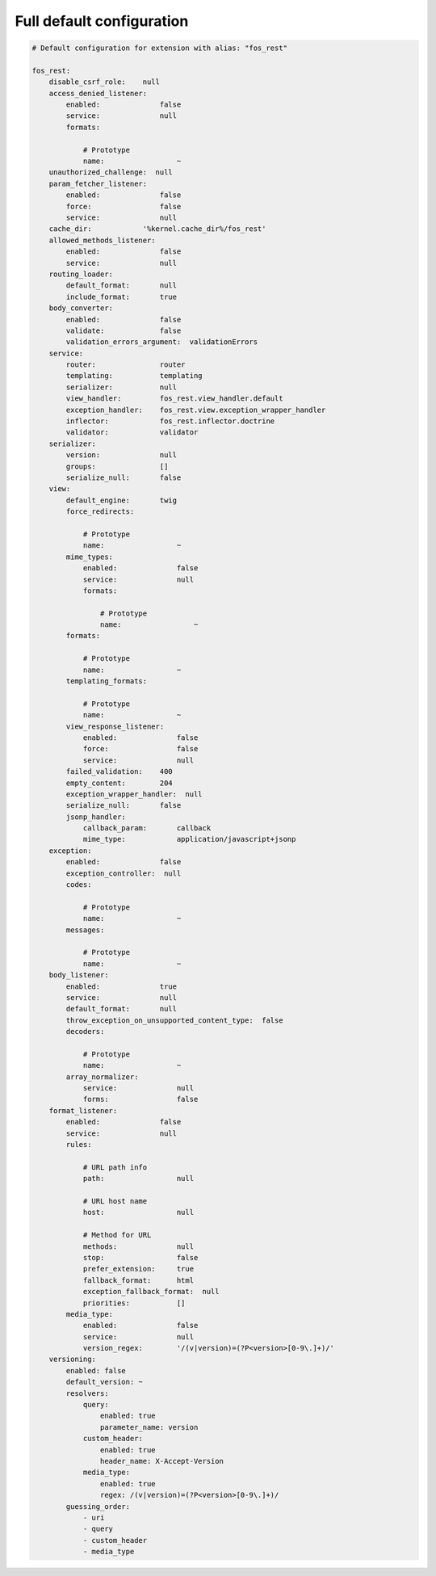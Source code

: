 Full default configuration
==========================

.. code-block:: yaml

    # Default configuration for extension with alias: "fos_rest"

    fos_rest:
        disable_csrf_role:    null
        access_denied_listener:
            enabled:              false
            service:              null
            formats:

                # Prototype
                name:                 ~
        unauthorized_challenge:  null
        param_fetcher_listener:
            enabled:              false
            force:                false
            service:              null
        cache_dir:            '%kernel.cache_dir%/fos_rest'
        allowed_methods_listener:
            enabled:              false
            service:              null
        routing_loader:
            default_format:       null
            include_format:       true
        body_converter:
            enabled:              false
            validate:             false
            validation_errors_argument:  validationErrors
        service:
            router:               router
            templating:           templating
            serializer:           null
            view_handler:         fos_rest.view_handler.default
            exception_handler:    fos_rest.view.exception_wrapper_handler
            inflector:            fos_rest.inflector.doctrine
            validator:            validator
        serializer:
            version:              null
            groups:               []
            serialize_null:       false
        view:
            default_engine:       twig
            force_redirects:

                # Prototype
                name:                 ~
            mime_types:
                enabled:              false
                service:              null
                formats:

                    # Prototype
                    name:                 ~
            formats:

                # Prototype
                name:                 ~
            templating_formats:

                # Prototype
                name:                 ~
            view_response_listener:
                enabled:              false
                force:                false
                service:              null
            failed_validation:    400
            empty_content:        204
            exception_wrapper_handler:  null
            serialize_null:       false
            jsonp_handler:
                callback_param:       callback
                mime_type:            application/javascript+jsonp
        exception:
            enabled:              false
            exception_controller:  null
            codes:

                # Prototype
                name:                 ~
            messages:

                # Prototype
                name:                 ~
        body_listener:
            enabled:              true
            service:              null
            default_format:       null
            throw_exception_on_unsupported_content_type:  false
            decoders:

                # Prototype
                name:                 ~
            array_normalizer:
                service:              null
                forms:                false
        format_listener:
            enabled:              false
            service:              null
            rules:

                # URL path info
                path:                 null

                # URL host name
                host:                 null

                # Method for URL
                methods:              null
                stop:                 false
                prefer_extension:     true
                fallback_format:      html
                exception_fallback_format:  null
                priorities:           []
            media_type:
                enabled:              false
                service:              null
                version_regex:        '/(v|version)=(?P<version>[0-9\.]+)/'
        versioning:
            enabled: false
            default_version: ~
            resolvers:
                query:
                    enabled: true
                    parameter_name: version
                custom_header:
                    enabled: true
                    header_name: X-Accept-Version
                media_type:
                    enabled: true
                    regex: /(v|version)=(?P<version>[0-9\.]+)/
            guessing_order:
                - uri
                - query
                - custom_header
                - media_type

